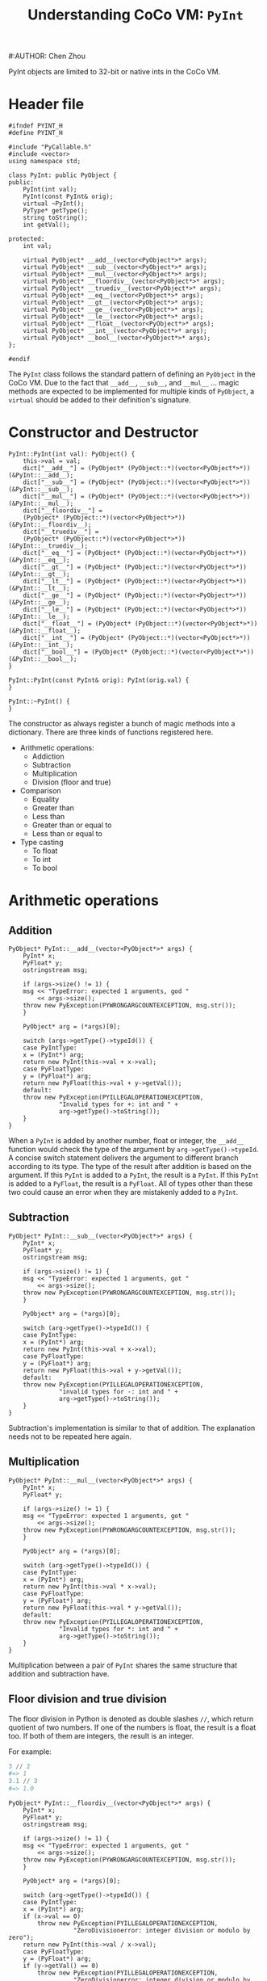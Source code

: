 #+TITLE: Understanding CoCo VM: ~PyInt~
#:AUTHOR: Chen Zhou

PyInt objects are limited to 32-bit or native ints in the CoCo VM.

* Header file

#+BEGIN_SRC c++ :tangle ./export/PyInt.h
  #ifndef PYINT_H
  #define PYINT_H

  #include "PyCallable.h"
  #include <vector>
  using namespace std;

  class PyInt: public PyObject {
  public:
      PyInt(int val);
      PyInt(const PyInt& orig);
      virtual ~PyInt();
      PyType* getType();
      string toString();
      int getVal();

  protected:
      int val;

      virtual PyObject* __add__(vector<PyObject*>* args);
      virtual PyObject* __sub__(vector<PyObject*>* args);
      virtual PyObject* __mul__(vector<PyObject*>* args);
      virtual PyObject* __floordiv__(vector<PyObject*>* args);
      virtual PyObject* __truediv__(vector<PyObject*>* args);
      virtual PyObject* __eq__(vector<PyObject*>* args);
      virtual PyObject* __gt__(vector<PyObject*>* args);
      virtual PyObject* __ge__(vector<PyObject*>* args);
      virtual PyObject* __le__(vector<PyObject*>* args);
      virtual PyObject* __float__(vector<PyObject*>* args);
      virtual PyObject* __int__(vector<PyObject*>* args);
      virtual PyObject* __bool__(vector<PyObject*>* args);
  };

  #endif
#+END_SRC

The ~PyInt~ class follows the standard pattern of defining an ~PyObject~ in the
CoCo VM. Due to the fact that ~__add__~, ~__sub__~, and ~__mul__~ ... magic
methods are expected to be implemented for multiple kinds of ~PyObject~, a
~virtual~ should be added to their definition's signature.
* Constructor and Destructor

#+BEGIN_SRC c++ :tangle ./export/PyInt.cpp
  PyInt::PyInt(int val): PyObject() {
      this->val = val;
      dict["__add__"] = (PyObject* (PyObject::*)(vector<PyObject*>*)) (&PyInt::__add__);
      dict["__sub__"] = (PyObject* (PyObject::*)(vector<PyObject*>*)) (&PyInt::__sub__);
      dict["__mul__"] = (PyObject* (PyObject::*)(vector<PyObject*>*)) (&PyInt::__mul__);
      dict["__floordiv__"] =
	  (PyObject* (PyObject::*)(vector<PyObject*>*)) (&PyInt::__floordiv__);
      dict["__truediv__"] =
	  (PyObject* (PyObject::*)(vector<PyObject*>*)) (&PyInt::__truediv__);
      dict["__eq__"] = (PyObject* (PyObject::*)(vector<PyObject*>*)) (&PyInt::__eq__);
      dict["__gt__"] = (PyObject* (PyObject::*)(vector<PyObject*>*)) (&PyInt::__gt__);
      dict["__lt__"] = (PyObject* (PyObject::*)(vector<PyObject*>*)) (&PyInt::__lt__);
      dict["__ge__"] = (PyObject* (PyObject::*)(vector<PyObject*>*)) (&PyInt::__ge__);
      dict["__le__"] = (PyObject* (PyObject::*)(vector<PyObject*>*)) (&PyInt::__le__);
      dict["__float__"] = (PyObject* (PyObject::*)(vector<PyObject*>*)) (&PyInt::__float__);
      dict["__int__"] = (PyObject* (PyObject::*)(vector<PyObject*>*)) (&PyInt::__int__);
      dict["__bool__"] = (PyObject* (PyObject::*)(vector<PyObject*>*)) (&PyInt::__bool__);
  }

  PyInt::PyInt(const PyInt& orig): PyInt(orig.val) {
  }

  PyInt::~PyInt() {
  }
#+END_SRC

The constructor as always register a bunch of magic methods into a
dictionary. There are three kinds of functions registered here.

- Arithmetic operations:
  - Addiction
  - Subtraction
  - Multiplication
  - Division (floor and true)
- Comparison
  - Equality
  - Greater than
  - Less than
  - Greater than or equal to
  - Less than or equal to
- Type casting
  - To float
  - To int
  - To bool

* Arithmetic operations

** Addition

#+BEGIN_SRC c++ :tangle ./export/PyInt.cpp
  PyObject* PyInt::__add__(vector<PyObject*>* args) {
      PyInt* x;
      PyFloat* y;
      ostringstream msg;

      if (args->size() != 1) {
	  msg << "TypeError: expected 1 arguments, god "
	      << args->size();
	  throw new PyException(PYWRONGARGCOUNTEXCEPTION, msg.str());
      }

      PyObject* arg = (*args)[0];

      switch (args->getType()->typeId()) {
      case PyIntType:
	  x = (PyInt*) arg;
	  return new PyInt(this->val + x->val);
      case PyFloatType:
	  y = (PyFloat*) arg;
	  return new PyFloat(this->val + y->getVal());
      default:
	  throw new PyException(PYILLEGALOPERATIONEXCEPTION,
				"Invalid types for +: int and " +
				arg->getType()->toString());
      }
  }
#+END_SRC

When a ~PyInt~ is added by another number, float or integer, the ~__add__~
function would check the type of the argument by ~arg->getType()->typeId~. A
concise switch statement delivers the argument to different branch according to
its type. The type of the result after addition is based on the argument. If
this ~PyInt~ is added to a ~PyInt~, the result is a ~PyInt~. If this ~PyInt~ is
added to a ~PyFloat~, the result is a ~PyFloat~. All of types other than these
two could cause an error when they are mistakenly added to a ~PyInt~.

** Subtraction

#+BEGIN_SRC c++ :tangle ./export/PyInt.cpp
  PyObject* PyInt::__sub__(vector<PyObject*>* args) {
      PyInt* x;
      PyFloat* y;
      ostringstream msg;

      if (args->size() != 1) {
	  msg << "TypeError: expected 1 arguments, got "
	      << args->size();
	  throw new PyException(PYWRONGARGCOUNTEXCEPTION, msg.str());
      }

      PyObject* arg = (*args)[0];

      switch (arg->getType()->typeId()) {
      case PyIntType:
	  x = (PyInt*) arg;
	  return new PyInt(this->val + x->val);
      case PyFloatType:
	  y = (PyFloat*) arg;
	  return new PyFloat(this->val + y->getVal());
      default:
	  throw new PyException(PYILLEGALOPERATIONEXCEPTION,
				"invalid types for -: int and " +
				arg->getType()->toString());
      }
  }
#+END_SRC

Subtraction's implementation is similar to that of addition. The explanation
needs not to be repeated here again.

** Multiplication

#+BEGIN_SRC c++ :tangle ./export/PyInt.cpp
  PyObject* PyInt::__mul__(vector<PyObject*>* args) {
      PyInt* x;
      PyFloat* y;

      if (args->size() != 1) {
	  msg << "TypeError: expected 1 arguments, got "
	      << args->size();
	  throw new PyException(PYWRONGARGCOUNTEXCEPTION, msg.str());
      }

      PyObject* arg = (*args)[0];

      switch (arg->getType()->typeId()) {
      case PyIntType:
	  x = (PyInt*) arg;
	  return new PyInt(this->val * x->val);
      case PyFloatType:
	  y = (PyFloat*) arg;
	  return new PyFloat(this->val * y->getVal());
      default:
	  throw new PyException(PYILLEGALOPERATIONEXCEPTION,
				"Invalid types for *: int and " +
				arg->getType()->toString());
      }
  }
#+END_SRC

Multiplication between a pair of ~PyInt~ shares the same structure that addition
and subtraction have.

** Floor division and true division

The floor division in Python is denoted as double slashes ~//~, which return
quotient of two numbers. If one of the numbers is float, the result is a float
too. If both of them are integers, the result is an integer.

For example:

#+BEGIN_SRC python
  3 // 2
  #=> 1
  3.1 // 3
  #=> 1.0
#+END_SRC

#+BEGIN_SRC c++ :tangle ./export/PyInt.cpp
  PyObject* PyInt::__floordiv__(vector<PyObject*>* args) {
      PyInt* x;
      PyFloat* y;
      ostringstream msg;

      if (args->size() != 1) {
	  msg << "TypeError: expected 1 arguments, got "
	      << args->size();
	  throw new PyException(PYWRONGARGCOUNTEXCEPTION, msg.str());
      }

      PyObject* arg = (*args)[0];

      switch (arg->getType()->typeId()) {
      case PyIntType:
	  x = (PyInt*) arg;
	  if (x->val == 0)
	      throw new PyException(PYILLEGALOPERATIONEXCEPTION,
				    "ZeroDivisionerror: integer division or modulo by zero");
	  return new PyInt(this->val / x->val);
      case PyFloatType:
	  y = (PyFloat*) arg;
	  if (y->getVal() == 0)
	      throw new PyException(PYILLEGALOPERATIONEXCEPTION,
				    "ZeroDivisionerror: integer division or modulo by zero");
	  return new PyFloat(floor(this->val / y->getVal()));
      default:
	  throw new PyException(PYILLEGALOPERATIONEXCEPTION,
				"Invalid types for *: int and " +
				arg->getType()->toString());
      }
  }
#+END_SRC

The floor division takes a floor operation on its result before final returning
a ~PyObject~. The ~floor~ function is defined in ~math.h~, which could be
included by ~cmath~ as well in c++11.

The other division ~__truediv__~ returns the result as we expected in a
calculator. However, the type of the result from this kind of division is always
float no matter what the types of dividend and divisor are.

#+BEGIN_SRC c++ :tangle ./export/PyInt.cpp
  PyObject* PyInt::__truediv__(vector<PyObject*>* args) {
      PyInt* x;
      PyFloat* y;
      ostringstream msg;

      if (args->size() != 1) {
	  msg << "TypeError: expected 1 arguments, got "
	      << args->size();
	  throw new PyException(PYWRONGARGCOUNTEXCEPTION, msg.str());
      }

      PyObject* arg = (*args)[0];

      switch (arg->getType()->typeId()) {
      case PyIntType:
	  x = (PyInt*) arg;
	  if (x->val == 0)
	      throw new PyException(PYILLEGALOPERATIONEXCEPTION,
				    "ZeroDivisionerror: integer division or modulo by zero");
	  return new PyFloat(this->val / x->val);
      case PyFloatType:
	  y = (PyFloat*) arg;
	  if (y->getVal() == 0)
	      throw new PyException(PYILLEGALOPERATIONEXCEPTION,
				    "ZeroDivisionError: integer division or modulo by zero");
	  return new PyFloat(this->val / y->getVal());
      default:
	  throw new PyException(PYILLEGALOPERATIONEXCEPTION,
				"Invalid types for *: int and " +
				arg->getType()->toString());
      }
  }
#+END_SRC

* Basic methods
   # toString, getVal,
